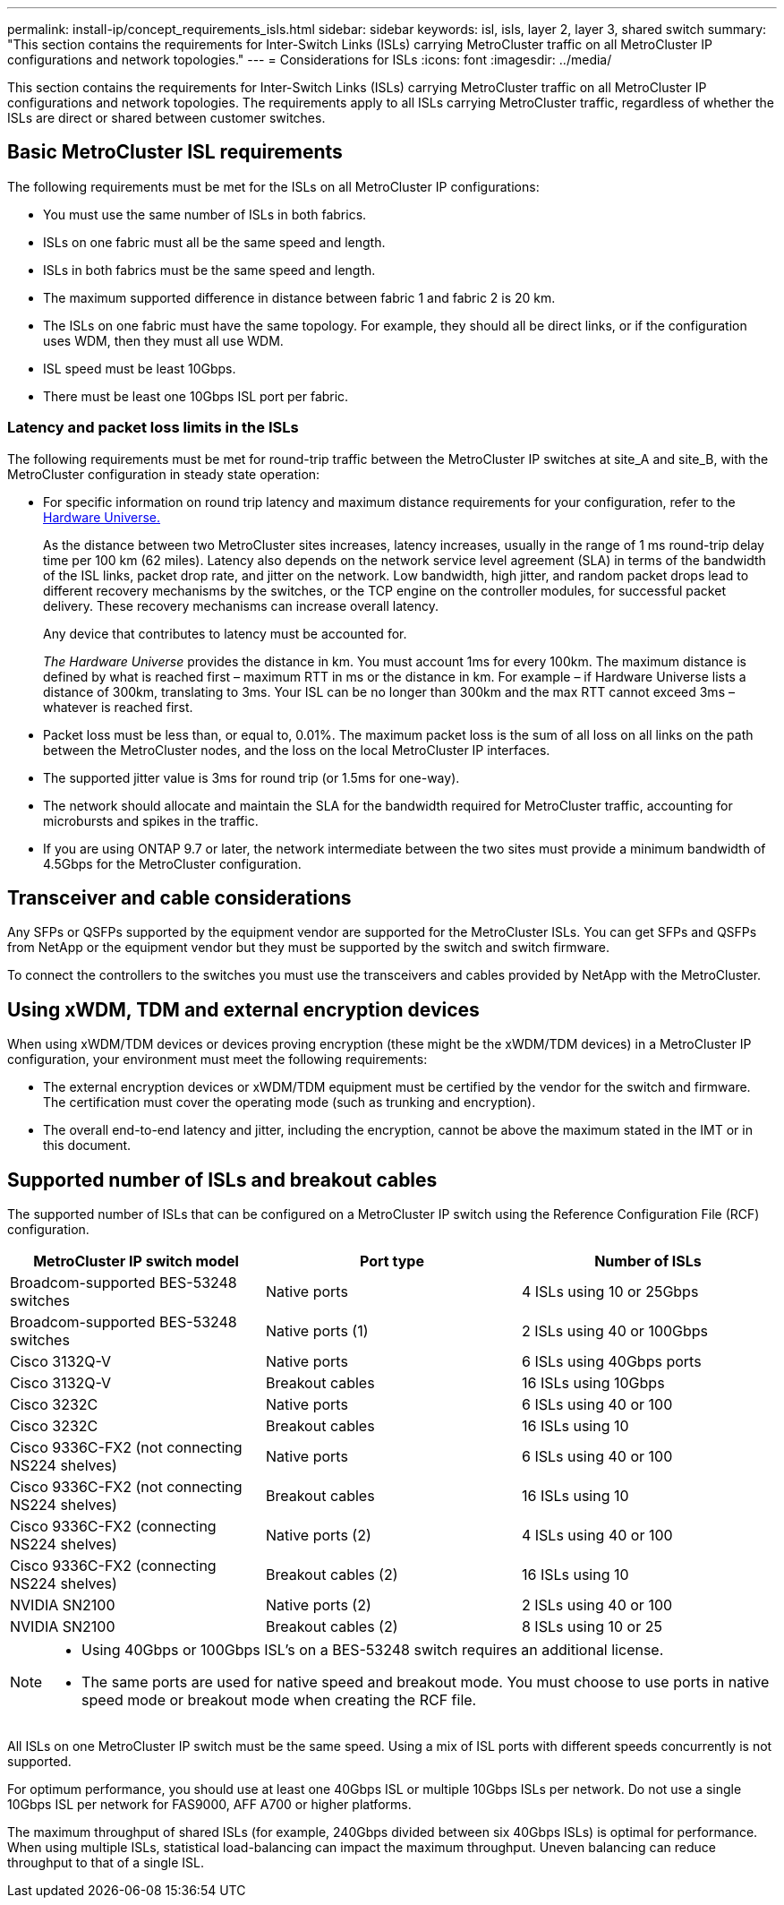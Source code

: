 ---
permalink: install-ip/concept_requirements_isls.html
sidebar: sidebar
keywords: isl, isls, layer 2, layer 3, shared switch
summary: "This section contains the requirements for Inter-Switch Links (ISLs) carrying MetroCluster traffic on all MetroCluster IP configurations and network topologies."
---
= Considerations for ISLs
:icons: font
:imagesdir: ../media/

This section contains the requirements for Inter-Switch Links (ISLs) carrying MetroCluster traffic on all MetroCluster IP configurations and network topologies. The requirements apply to all ISLs carrying MetroCluster traffic, regardless of whether the ISLs are direct or shared between customer switches.

== Basic MetroCluster ISL requirements

The following requirements must be met for the ISLs on all MetroCluster IP configurations:

* You must use the same number of ISLs in both fabrics.
* ISLs on one fabric must all be the same speed and length.
* ISLs in both fabrics must be the same speed and length.
* The maximum supported difference in distance between fabric 1 and fabric 2 is 20 km.
* The ISLs on one fabric must have the same topology. For example, they should all be direct links, or if the configuration uses WDM, then they must all use WDM.
* ISL speed must be least 10Gbps.
* There must be least one 10Gbps ISL port per fabric.

=== Latency and packet loss limits in the ISLs

The following requirements must be met for round-trip traffic between the MetroCluster IP switches at site_A and site_B, with the MetroCluster configuration in steady state operation:

* For specific information on round trip latency and maximum distance requirements for your configuration, refer to the link:https://hwu.netapp.com/[Hardware Universe.^]
+
As the distance between two MetroCluster sites increases, latency increases, usually in the range of 1 ms round-trip delay time per 100 km (62 miles). Latency also depends on the network service level agreement (SLA) in terms of the bandwidth of the ISL links, packet drop rate, and jitter on the network. Low bandwidth, high jitter, and random packet drops lead to different recovery mechanisms by the switches, or the TCP engine on the controller modules, for successful packet delivery. These recovery mechanisms can increase overall latency.
+
Any device that contributes to latency must be accounted for.
+
_The Hardware Universe_ provides the distance in km. You must account 1ms for every 100km. The maximum distance is defined by what is reached first – maximum RTT in ms or the distance in km. For example – if Hardware Universe lists a distance of 300km, translating to 3ms. Your ISL can be no longer than 300km and the max RTT cannot exceed 3ms – whatever is reached first.

* Packet loss must be less than, or equal to, 0.01%. The maximum packet loss is the sum of all loss on all links on the path between the MetroCluster nodes, and the loss on the local MetroCluster IP interfaces.

* The supported jitter value is 3ms for round trip (or 1.5ms for one-way).
* The network should allocate and maintain the SLA for the bandwidth required for MetroCluster traffic, accounting for microbursts and spikes in the traffic.

* If you are using ONTAP 9.7 or later, the network intermediate between the two sites must provide a minimum bandwidth of 4.5Gbps for the MetroCluster configuration.

== Transceiver and cable considerations

Any SFPs or QSFPs supported by the equipment vendor are supported for the MetroCluster ISLs. You can get SFPs and QSFPs from NetApp or the equipment vendor but they must be supported by the switch and switch firmware. 

To connect the controllers to the switches you must use the transceivers and cables provided by NetApp with the MetroCluster.

== Using xWDM, TDM and external encryption devices

When using xWDM/TDM devices or devices proving encryption (these might be the xWDM/TDM devices) in a MetroCluster IP configuration, your environment must meet the following requirements:

* The external encryption devices or xWDM/TDM equipment must be certified by the vendor for the switch and firmware. The certification must cover the operating mode (such as trunking and encryption).
* The overall end-to-end latency and jitter, including the encryption, cannot be above the maximum stated in the IMT or in this document.

== Supported number of ISLs and breakout cables

The supported number of ISLs that can be configured on a MetroCluster IP switch using the Reference Configuration File (RCF) configuration.

|===

h| MetroCluster IP switch model h| Port type h| Number of ISLs

a| Broadcom-supported BES-53248 switches
a| Native ports
a| 4 ISLs using 10 or 25Gbps


a| Broadcom-supported BES-53248 switches
a| Native ports (1)
a| 2 ISLs using 40 or 100Gbps 

a| Cisco 3132Q-V
a| Native ports
a| 6 ISLs using 40Gbps ports

a| Cisco 3132Q-V
a| Breakout cables
a| 16 ISLs using 10Gbps

a| Cisco 3232C
a| Native ports
a| 6 ISLs using 40 or 100 

a| Cisco 3232C
a| Breakout cables
a| 16 ISLs using 10 

a| Cisco 9336C-FX2 (not connecting NS224 shelves)
a| Native ports
a| 6 ISLs using 40 or 100

a| Cisco 9336C-FX2 (not connecting NS224 shelves)
a| Breakout cables
a| 16 ISLs using 10

a| Cisco 9336C-FX2 (connecting NS224 shelves)
a| Native ports (2)
a| 4 ISLs using 40 or 100

a| Cisco 9336C-FX2 (connecting NS224 shelves)
a| Breakout cables (2)
a| 16 ISLs using 10

a| NVIDIA SN2100
a| Native ports (2)
a| 2 ISLs using 40 or 100 

a| NVIDIA SN2100
a| Breakout cables (2)
a| 8 ISLs using 10 or 25
|===

 
[NOTE]
====

* Using 40Gbps or 100Gbps ISL’s on a BES-53248 switch requires an additional license.
* The same ports are used for native speed and breakout mode. You must choose to use ports in native speed mode or breakout mode when creating the RCF file.
====

All ISLs on one MetroCluster IP switch must be the same speed. Using a mix of ISL ports with different speeds concurrently is not supported.

For optimum performance, you should use at least one 40Gbps ISL or multiple 10Gbps ISLs per network. Do not use a single 10Gbps ISL per network for FAS9000, AFF A700 or higher platforms.

The maximum throughput of shared ISLs (for example, 240Gbps divided between six 40Gbps ISLs) is optimal for performance. When using multiple ISLs, statistical load-balancing can impact the maximum throughput. Uneven balancing can reduce throughput to that of a single ISL.

// BURT 1451528, 03 July 2023